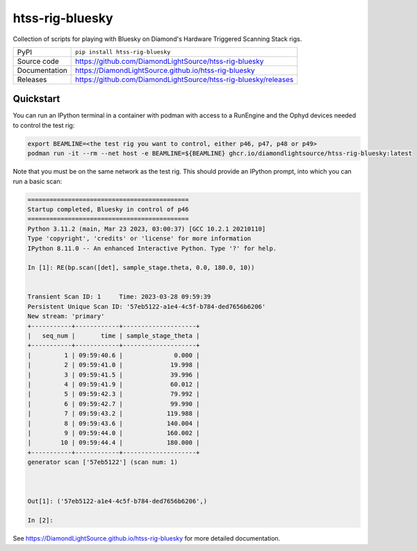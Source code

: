 htss-rig-bluesky
===========================

|code_ci| |docs_ci| |coverage| |pypi_version| |license|

Collection of scripts for playing with Bluesky on Diamond's Hardware Triggered Scanning Stack rigs.

============== ==============================================================
PyPI           ``pip install htss-rig-bluesky``
Source code    https://github.com/DiamondLightSource/htss-rig-bluesky
Documentation  https://DiamondLightSource.github.io/htss-rig-bluesky
Releases       https://github.com/DiamondLightSource/htss-rig-bluesky/releases
============== ==============================================================

Quickstart
----------

You can run an IPython terminal in a container with podman with access to a RunEngine 
and the Ophyd devices needed to control the test rig:

.. code:: shell

    export BEAMLINE=<the test rig you want to control, either p46, p47, p48 or p49>
    podman run -it --rm --net host -e BEAMLINE=${BEAMLINE} ghcr.io/diamondlightsource/htss-rig-bluesky:latest
    
Note that you must be on the same network as the test rig.
This should provide an IPython prompt, into which you can run a basic scan:

.. code:: IPython

    ============================================
    Startup completed, Bluesky in control of p46
    ============================================
    Python 3.11.2 (main, Mar 23 2023, 03:00:37) [GCC 10.2.1 20210110]
    Type 'copyright', 'credits' or 'license' for more information
    IPython 8.11.0 -- An enhanced Interactive Python. Type '?' for help.

    In [1]: RE(bp.scan([det], sample_stage.theta, 0.0, 180.0, 10))


    Transient Scan ID: 1     Time: 2023-03-28 09:59:39
    Persistent Unique Scan ID: '57eb5122-a1e4-4c5f-b784-ded7656b6206'
    New stream: 'primary'
    +-----------+------------+--------------------+
    |   seq_num |       time | sample_stage_theta |
    +-----------+------------+--------------------+
    |         1 | 09:59:40.6 |              0.000 |
    |         2 | 09:59:41.0 |             19.998 |
    |         3 | 09:59:41.5 |             39.996 |
    |         4 | 09:59:41.9 |             60.012 |
    |         5 | 09:59:42.3 |             79.992 |
    |         6 | 09:59:42.7 |             99.990 |
    |         7 | 09:59:43.2 |            119.988 |
    |         8 | 09:59:43.6 |            140.004 |
    |         9 | 09:59:44.0 |            160.002 |
    |        10 | 09:59:44.4 |            180.000 |
    +-----------+------------+--------------------+
    generator scan ['57eb5122'] (scan num: 1)



    Out[1]: ('57eb5122-a1e4-4c5f-b784-ded7656b6206',)

    In [2]: 



.. |code_ci| image:: https://github.com/DiamondLightSource/htss-rig-bluesky/actions/workflows/code.yml/badge.svg?branch=main
    :target: https://github.com/DiamondLightSource/htss-rig-bluesky/actions/workflows/code.yml
    :alt: Code CI

.. |docs_ci| image:: https://github.com/DiamondLightSource/htss-rig-bluesky/actions/workflows/docs.yml/badge.svg?branch=main
    :target: https://github.com/DiamondLightSource/htss-rig-bluesky/actions/workflows/docs.yml
    :alt: Docs CI

.. |coverage| image:: https://codecov.io/gh/DiamondLightSource/htss-rig-bluesky/branch/main/graph/badge.svg
    :target: https://codecov.io/gh/DiamondLightSource/htss-rig-bluesky
    :alt: Test Coverage

.. |pypi_version| image:: https://img.shields.io/pypi/v/htss-rig-bluesky.svg
    :target: https://pypi.org/project/htss-rig-bluesky
    :alt: Latest PyPI version

.. |license| image:: https://img.shields.io/badge/License-Apache%202.0-blue.svg
    :target: https://opensource.org/licenses/Apache-2.0
    :alt: Apache License

..
    Anything below this line is used when viewing README.rst and will be replaced
    when included in index.rst

See https://DiamondLightSource.github.io/htss-rig-bluesky for more detailed documentation.
